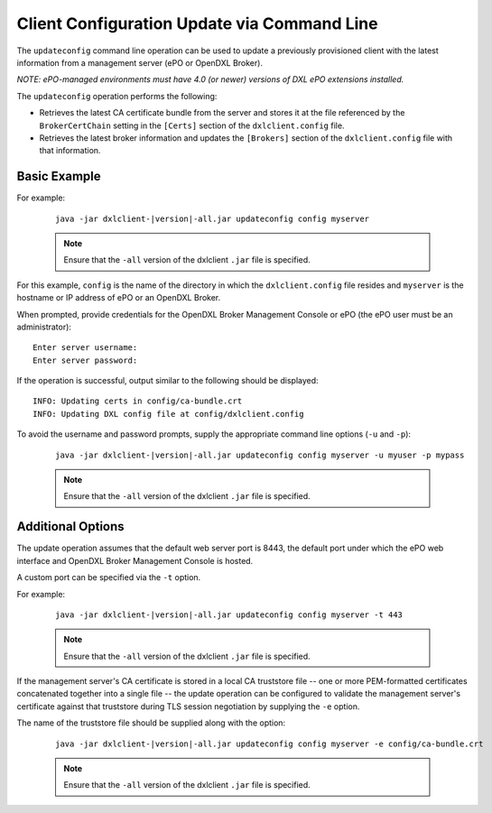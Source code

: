 Client Configuration Update via Command Line
============================================

The ``updateconfig`` command line operation can be used to update a previously
provisioned client with the latest information from a management server
(ePO or OpenDXL Broker).

`NOTE: ePO-managed environments must have 4.0 (or newer) versions of
DXL ePO extensions installed.`

The ``updateconfig`` operation performs the following:

* Retrieves the latest CA certificate bundle from the server and stores it
  at the file referenced by the ``BrokerCertChain`` setting in the ``[Certs]``
  section of the ``dxlclient.config`` file.

* Retrieves the latest broker information and updates the ``[Brokers]``
  section of the ``dxlclient.config`` file with that information.

Basic Example
*************

For example:

    .. parsed-literal::

        java -jar dxlclient-\ |version|\-all.jar updateconfig config myserver

    .. note::

        Ensure that the ``-all`` version of the dxlclient ``.jar`` file is specified.

For this example, ``config`` is the name of the directory in which the
``dxlclient.config`` file resides and ``myserver`` is the hostname or
IP address of ePO or an OpenDXL Broker.

When prompted, provide credentials for the OpenDXL Broker Management Console
or ePO (the ePO user must be an administrator)::

    Enter server username:
    Enter server password:

If the operation is successful, output similar to the following
should be displayed::

    INFO: Updating certs in config/ca-bundle.crt
    INFO: Updating DXL config file at config/dxlclient.config

To avoid the username and password prompts, supply the appropriate
command line options (``-u`` and ``-p``):

    .. parsed-literal::

        java -jar dxlclient-\ |version|\-all.jar updateconfig config myserver -u myuser -p mypass

    .. note::

        Ensure that the ``-all`` version of the dxlclient ``.jar`` file is specified.

Additional Options
******************

The update operation assumes that the default web server port is 8443,
the default port under which the ePO web interface and OpenDXL Broker Management
Console is hosted.

A custom port can be specified via the ``-t`` option.

For example:

    .. parsed-literal::

        java -jar dxlclient-\ |version|\-all.jar updateconfig config myserver -t 443

    .. note::

        Ensure that the ``-all`` version of the dxlclient ``.jar`` file is specified.


If the management server's CA certificate is stored in a local CA truststore
file -- one or more PEM-formatted certificates concatenated together into a
single file -- the update operation can be configured to validate
the management server's certificate against that truststore during TLS session
negotiation by supplying the ``-e`` option.

The name of the truststore file should be supplied along with the option:

    .. parsed-literal::

        java -jar dxlclient-\ |version|\-all.jar updateconfig config myserver -e config/ca-bundle.crt

    .. note::

        Ensure that the ``-all`` version of the dxlclient ``.jar`` file is specified.

